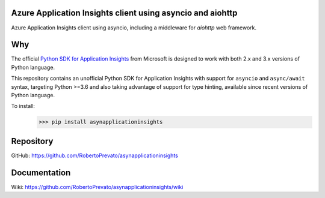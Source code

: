 Azure Application Insights client using asyncio and aiohttp
----------------------------------------------------------------
Azure Application Insights client using asyncio, including a middleware for *aiohttp* web framework.

Why
----------------------------------------------------------------
The official `Python SDK for Application Insights <https://github.com/Microsoft/ApplicationInsights-Python>`_ from Microsoft is designed to work with both 2.x and 3.x versions of Python language.

This repository contains an unofficial Python SDK for Application Insights with support for ``asyncio`` and ``async/await`` syntax, targeting Python >=3.6 and also taking advantage of support for type hinting, available since recent versions of Python language.

To install:
    >>> pip install asynapplicationinsights

Repository
----------------------------------------------------------------
GitHub: https://github.com/RobertoPrevato/asynapplicationinsights

Documentation
----------------------------------------------------------------
Wiki: https://github.com/RobertoPrevato/asynapplicationinsights/wiki

